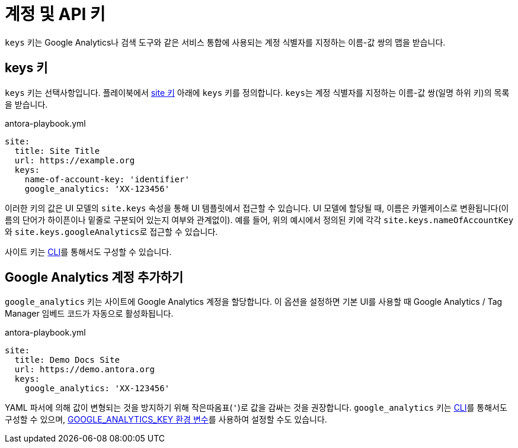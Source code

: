 = 계정 및 API 키

``keys`` 키는 Google Analytics나 검색 도구와 같은 서비스 통합에 사용되는 계정 식별자를 지정하는 이름-값 쌍의 맵을 받습니다.

[#keys-key]
== keys 키

``keys`` 키는 선택사항입니다.
플레이북에서 xref:configure-site.adoc[site 키] 아래에 ``keys`` 키를 정의합니다.
``keys``는 계정 식별자를 지정하는 이름-값 쌍(일명 하위 키)의 목록을 받습니다.

.antora-playbook.yml
[,yaml]
----
site:
  title: Site Title
  url: https://example.org
  keys:
    name-of-account-key: 'identifier'
    google_analytics: 'XX-123456'
----

이러한 키의 값은 UI 모델의 ``site.keys`` 속성을 통해 UI 템플릿에서 접근할 수 있습니다.
UI 모델에 할당될 때, 이름은 카멜케이스로 변환됩니다(이름의 단어가 하이픈이나 밑줄로 구분되어 있는지 여부와 관계없이).
예를 들어, 위의 예시에서 정의된 키에 각각 ``site.keys.nameOfAccountKey``와 ``site.keys.googleAnalytics``로 접근할 수 있습니다.

사이트 키는 xref:cli:options.adoc#key[CLI]를 통해서도 구성할 수 있습니다.

[#google-analytics-key]
== Google Analytics 계정 추가하기

``google_analytics`` 키는 사이트에 Google Analytics 계정을 할당합니다.
이 옵션을 설정하면 기본 UI를 사용할 때 Google Analytics / Tag Manager 임베드 코드가 자동으로 활성화됩니다.

.antora-playbook.yml
[,yaml]
----
site:
  title: Demo Docs Site
  url: https://demo.antora.org
  keys:
    google_analytics: 'XX-123456'
----

YAML 파서에 의해 값이 변형되는 것을 방지하기 위해 작은따옴표(``'``)로 값을 감싸는 것을 권장합니다.
``google_analytics`` 키는 xref:cli:options.adoc#key[CLI]를 통해서도 구성할 수 있으며, xref:environment-variables.adoc[GOOGLE_ANALYTICS_KEY 환경 변수]를 사용하여 설정할 수도 있습니다.
